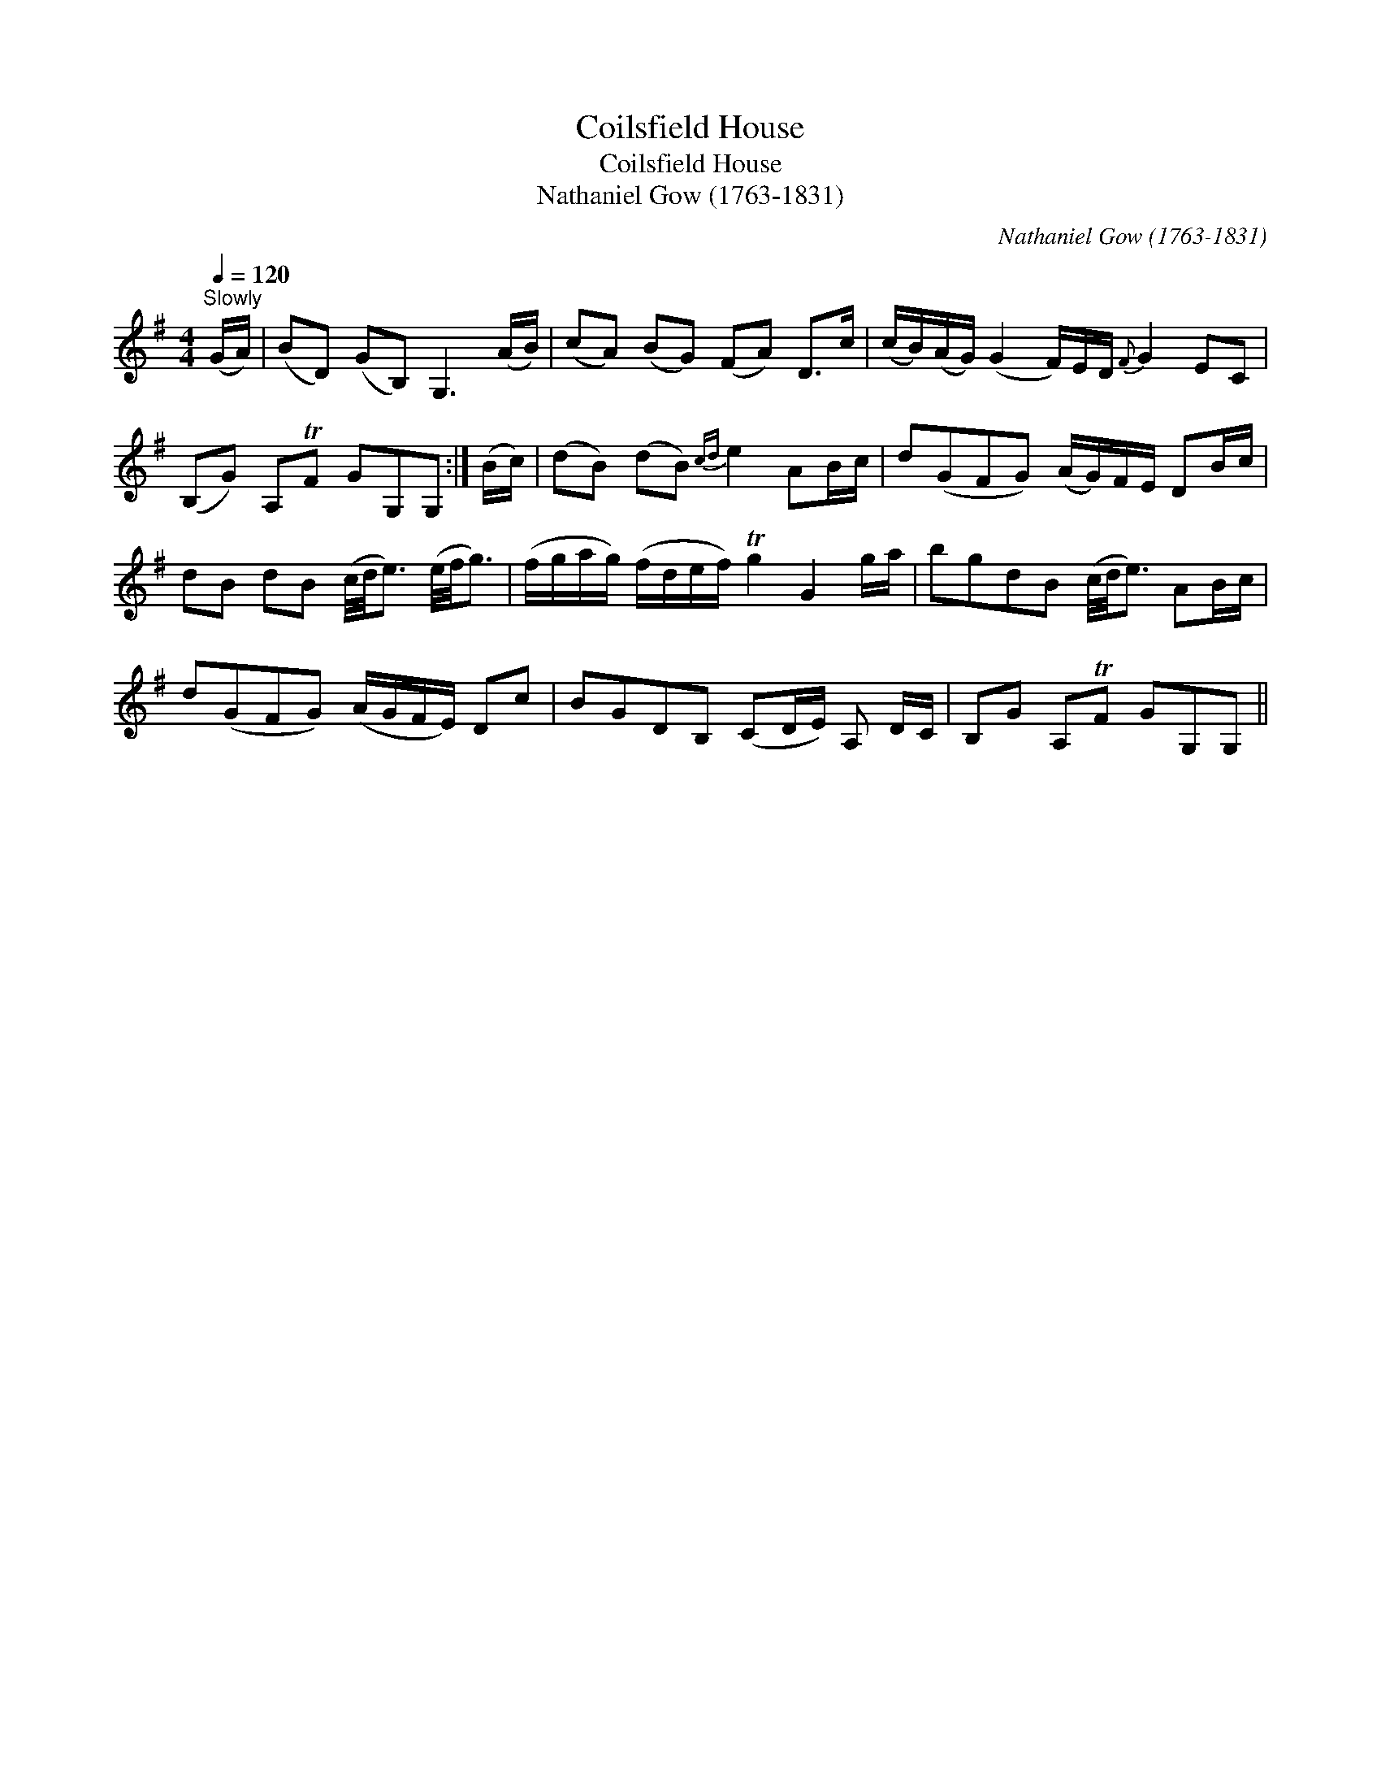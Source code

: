 X:1
T:Coilsfield House
T:Coilsfield House
T:Nathaniel Gow (1763-1831)
C:Nathaniel Gow (1763-1831)
L:1/8
Q:1/4=120
M:4/4
K:G
V:1 treble 
V:1
"^Slowly" (G/A/) | (BD) (GB,) G,3 (A/B/) | (cA) (BG) (FA) D>c | (c/B/)(A/G/) (G2 F/)E/D/{F} G2 EC | %4
 (B,G) A,TF GG,G, :| (B/c/) | (dB) (dB){cd} e2 AB/c/ | d(GFG) (A/G/)F/E/ DB/c/ | %8
 dB dB (c/4d/4e3/2) (e/4f/4g3/2) | (f/g/a/g/) (f/d/e/f/) Tg2 G2 g/a/ | bgdB (c/4d/4e3/2) AB/c/ | %11
 d(GFG) (A/G/F/E/) Dc | BGDB, (CD/E/) A, D/C/ | B,G A,TF GG,G, || %14

